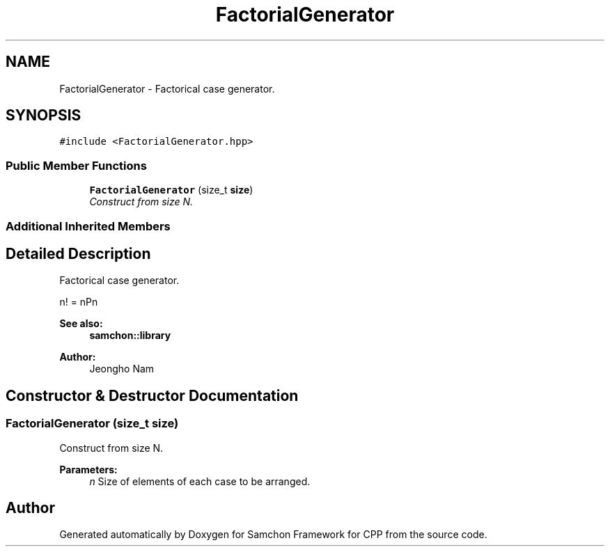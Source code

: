 .TH "FactorialGenerator" 3 "Mon Oct 26 2015" "Version 1.0.0" "Samchon Framework for CPP" \" -*- nroff -*-
.ad l
.nh
.SH NAME
FactorialGenerator \- Factorical case generator\&.  

.SH SYNOPSIS
.br
.PP
.PP
\fC#include <FactorialGenerator\&.hpp>\fP
.SS "Public Member Functions"

.in +1c
.ti -1c
.RI "\fBFactorialGenerator\fP (size_t \fBsize\fP)"
.br
.RI "\fIConstruct from size N\&. \fP"
.in -1c
.SS "Additional Inherited Members"
.SH "Detailed Description"
.PP 
Factorical case generator\&. 

n! = nPn 
.PP
 
.PP
\fBSee also:\fP
.RS 4
\fBsamchon::library\fP 
.RE
.PP
\fBAuthor:\fP
.RS 4
Jeongho Nam 
.RE
.PP

.SH "Constructor & Destructor Documentation"
.PP 
.SS "\fBFactorialGenerator\fP (size_t size)"

.PP
Construct from size N\&. 
.PP
\fBParameters:\fP
.RS 4
\fIn\fP Size of elements of each case to be arranged\&. 
.RE
.PP


.SH "Author"
.PP 
Generated automatically by Doxygen for Samchon Framework for CPP from the source code\&.
